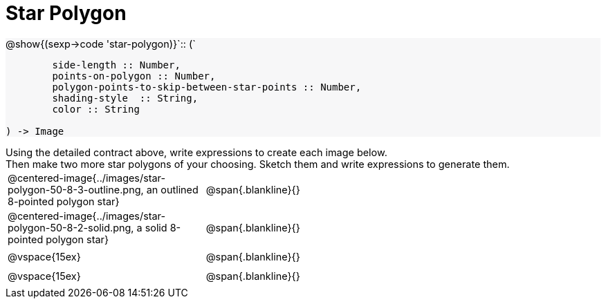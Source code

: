 = Star Polygon

++++
<style>
#content td { height: 20pt; }
#content p { font-size: 0.9rem; margin: 0;}
#content div.circleevalsexp, .editbox, .cm-s-scheme {font-size: .75rem;}
#content img { width: 55%; }
#content .listingblock .highlight { padding: 0; }
#content .forceShading { background-color: #f7f7f8; }
</style>
++++

[.forceShading]
--
@show{(sexp->code 'star-polygon)}`{two-colons} (`
```
	side-length :: Number,
	points-on-polygon :: Number,
	polygon-points-to-skip-between-star-points :: Number,
	shading-style  :: String,
	color :: String

) -> Image
```
--

Using the detailed contract above, write expressions to create each image below.

Then make two more star polygons of your choosing. Sketch them and write expressions to generate them.

[cols="^.^1,^.^2",stripes="none"]
|===
| @centered-image{../images/star-polygon-50-8-3-outline.png, an outlined 8-pointed polygon star} 	| @span{.blankline}{}
| @centered-image{../images/star-polygon-50-8-2-solid.png, a solid 8-pointed polygon star}			| @span{.blankline}{}
| @vspace{15ex}																						| @span{.blankline}{}
| @vspace{15ex}																						| @span{.blankline}{}
|===
